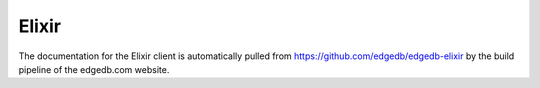 .. _edgedb-elixir-intro:

======
Elixir
======

The documentation for the Elixir client is automatically pulled
from https://github.com/edgedb/edgedb-elixir by the
build pipeline of the edgedb.com website.
